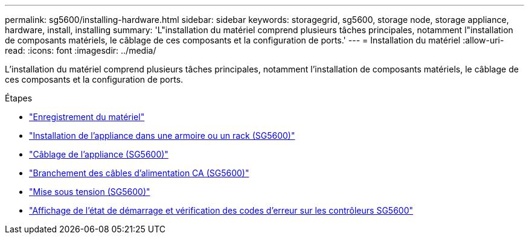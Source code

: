 ---
permalink: sg5600/installing-hardware.html 
sidebar: sidebar 
keywords: storagegrid, sg5600, storage node, storage appliance, hardware, install, installing 
summary: 'L"installation du matériel comprend plusieurs tâches principales, notamment l"installation de composants matériels, le câblage de ces composants et la configuration de ports.' 
---
= Installation du matériel
:allow-uri-read: 
:icons: font
:imagesdir: ../media/


[role="lead"]
L'installation du matériel comprend plusieurs tâches principales, notamment l'installation de composants matériels, le câblage de ces composants et la configuration de ports.

.Étapes
* link:registering-hardware.html["Enregistrement du matériel"]
* link:installing-appliance-in-cabinet-or-rack-sg5600.html["Installation de l'appliance dans une armoire ou un rack (SG5600)"]
* link:cabling-appliance-sg5600.html["Câblage de l'appliance (SG5600)"]
* link:connecting-ac-power-cords-sg5600.html["Branchement des câbles d'alimentation CA (SG5600)"]
* link:turning-power-on-sg5600.html["Mise sous tension (SG5600)"]
* link:viewing-boot-up-status-and-reviewing-error-codes-on-sg5600-controllers.html["Affichage de l'état de démarrage et vérification des codes d'erreur sur les contrôleurs SG5600"]

